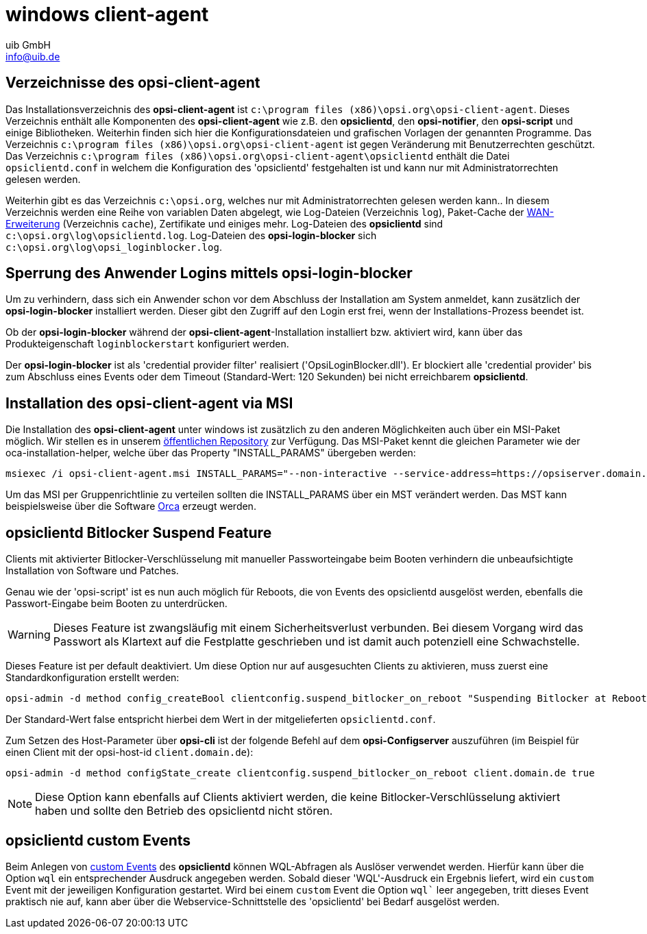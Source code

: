 ////
; Copyright (c) uib GmbH (www.uib.de)
; This documentation is owned by uib
; and published under the german creative commons by-sa license
; see:
; https://creativecommons.org/licenses/by-sa/3.0/de/
; https://creativecommons.org/licenses/by-sa/3.0/de/legalcode
; english:
; https://creativecommons.org/licenses/by-sa/3.0/
; https://creativecommons.org/licenses/by-sa/3.0/legalcode
;
; credits: http://www.opsi.org/credits/
////

:Author:    uib GmbH
:Email:     info@uib.de
:Date:      24.05.2023
:Revision:  4.3
:toclevels: 6

[[opsi-manual-win-client-agent]]
= windows client-agent

[[opsi-manual-client-agent-directories]]
== Verzeichnisse des opsi-client-agent

// cspell: ignore program, loginblocker
Das Installationsverzeichnis des *opsi-client-agent* ist `c:\program files (x86)\opsi.org\opsi-client-agent`.
Dieses Verzeichnis enthält alle Komponenten des *opsi-client-agent* wie z.B. den *opsiclientd*, den *opsi-notifier*, den *opsi-script* und einige Bibliotheken. Weiterhin finden sich hier die Konfigurationsdateien und grafischen Vorlagen der genannten Programme.
Das Verzeichnis `c:\program files (x86)\opsi.org\opsi-client-agent` ist gegen Veränderung mit Benutzerrechten geschützt.
Das Verzeichnis `c:\program files (x86)\opsi.org\opsi-client-agent\opsiclientd` enthält die Datei `opsiclientd.conf` in welchem die Konfiguration des 'opsiclientd' festgehalten ist und kann nur mit Administratorrechten gelesen werden.

Weiterhin gibt es das Verzeichnis `c:\opsi.org`, welches nur mit Administratorrechten gelesen werden kann..
In diesem Verzeichnis werden eine Reihe von variablen Daten abgelegt, wie Log-Dateien (Verzeichnis `log`), Paket-Cache der xref:modules/wan-support.adoc#opsi-manual-wansupport[WAN-Erweiterung] (Verzeichnis `cache`), Zertifikate und einiges mehr.
Log-Dateien des *opsiclientd* sind `c:\opsi.org\log\opsiclientd.log`.
Log-Dateien des *opsi-login-blocker* sich `c:\opsi.org\log\opsi_loginblocker.log`.

[[opsi-manual-client-agent-opsi-login-blocker]]
== Sperrung des Anwender Logins mittels opsi-login-blocker

// cspell: ignore loginblockerstart
Um zu verhindern, dass sich ein Anwender schon vor dem Abschluss der Installation am System anmeldet, kann zusätzlich der *opsi-login-blocker* installiert werden.
Dieser gibt den Zugriff auf den Login erst frei, wenn der Installations-Prozess beendet ist.

Ob der *opsi-login-blocker* während der *opsi-client-agent*-Installation installiert bzw. aktiviert wird,
kann über das Produkteigenschaft `loginblockerstart` konfiguriert werden.

Der *opsi-login-blocker* ist als 'credential provider filter' realisiert ('OpsiLoginBlocker.dll').
Er blockiert alle 'credential provider' bis zum Abschluss eines Events oder dem Timeout (Standard-Wert: 120 Sekunden) bei nicht erreichbarem *opsiclientd*.


// cspell: ignore msiexec, interactive
[[opsi-manual-client-agent-msi]]
== Installation des opsi-client-agent via MSI

Die Installation des *opsi-client-agent* unter windows ist zusätzlich zu den anderen Möglichkeiten auch über ein MSI-Paket möglich.
Wir stellen es in unserem http://download.uib.de/4.2/stable/misc/opsi-client-agent.msi[öffentlichen Repository] zur Verfügung.
Das MSI-Paket kennt die gleichen Parameter wie der oca-installation-helper, welche über das Property "INSTALL_PARAMS" übergeben werden:

[source,bash]
----
msiexec /i opsi-client-agent.msi INSTALL_PARAMS="--non-interactive --service-address=https://opsiserver.domain.tld:4447 --service-username=msi --service-password=secret"
----

Um das MSI per Gruppenrichtlinie zu verteilen sollten die INSTALL_PARAMS über ein MST verändert werden.
Das MST kann beispielsweise über die Software https://docs.microsoft.com/de-de/windows/win32/msi/orca-exe[Orca] erzeugt werden.


[[opsi-manual-client-agent-bitlocker-suspend]]
== opsiclientd Bitlocker Suspend Feature

Clients mit aktivierter Bitlocker-Verschlüsselung mit manueller Passworteingabe beim Booten verhindern die unbeaufsichtigte Installation von Software und Patches.

Genau wie der 'opsi-script' ist es nun auch möglich für Reboots, die von Events des opsiclientd ausgelöst werden, ebenfalls die Passwort-Eingabe beim Booten zu unterdrücken.

WARNING: Dieses Feature ist zwangsläufig mit einem Sicherheitsverlust verbunden. Bei diesem Vorgang wird das Passwort als Klartext auf die Festplatte geschrieben und ist damit auch potenziell eine Schwachstelle.

Dieses Feature ist per default deaktiviert. Um diese Option nur auf ausgesuchten Clients zu aktivieren, muss zuerst eine Standardkonfiguration erstellt werden:

// cspell: ignore clientconfig Suspending
[source,shell]
----
opsi-admin -d method config_createBool clientconfig.suspend_bitlocker_on_reboot "Suspending Bitlocker at Reboot" false
----

Der Standard-Wert false entspricht hierbei dem Wert in der mitgelieferten `opsiclientd.conf`.

Zum Setzen des Host-Parameter über *opsi-cli* ist der folgende Befehl auf dem *opsi-Configserver* auszuführen
(im Beispiel für einen Client mit der opsi-host-id `client.domain.de`):

[source,shell]
----
opsi-admin -d method configState_create clientconfig.suspend_bitlocker_on_reboot client.domain.de true
----

NOTE: Diese Option kann ebenfalls auf Clients aktiviert werden, die keine Bitlocker-Verschlüsselung aktiviert haben und sollte den Betrieb des opsiclientd nicht stören.


[[opsi-manual-client-agent-custom-events]]
== opsiclientd custom Events

Beim Anlegen von xref:clients:client-agent/opsi-client-agent.adoc#opsi-manual-clientagent-configuration-events[custom Events] des *opsiclientd* können WQL-Abfragen als Auslöser verwendet werden.
Hierfür kann über die Option `wql` ein entsprechender Ausdruck angegeben werden.
Sobald dieser 'WQL'-Ausdruck ein Ergebnis liefert, wird ein `custom` Event mit der jeweiligen Konfiguration gestartet.
Wird bei einem `custom` Event die Option `wql`` leer angegeben, tritt dieses Event praktisch nie auf,
kann aber über die Webservice-Schnittstelle des 'opsiclientd' bei Bedarf ausgelöst werden.

